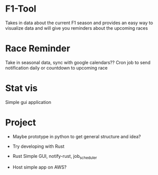 * F1-Tool
Takes in data about the current F1 season and provides an easy way to visualize
data and will give you reminders about the upcoming races

* Race Reminder
Take in seasonal data, sync with google calendars?? Cron job to send notification
daily or countdown to upcoming race

* Stat vis
Simple gui application


* Project
- Maybe prototype in python to get general structure and idea?

- Try developing with Rust
- Rust Simple GUI, notify-rust, job_scheduler
- Host simple app on AWS?
